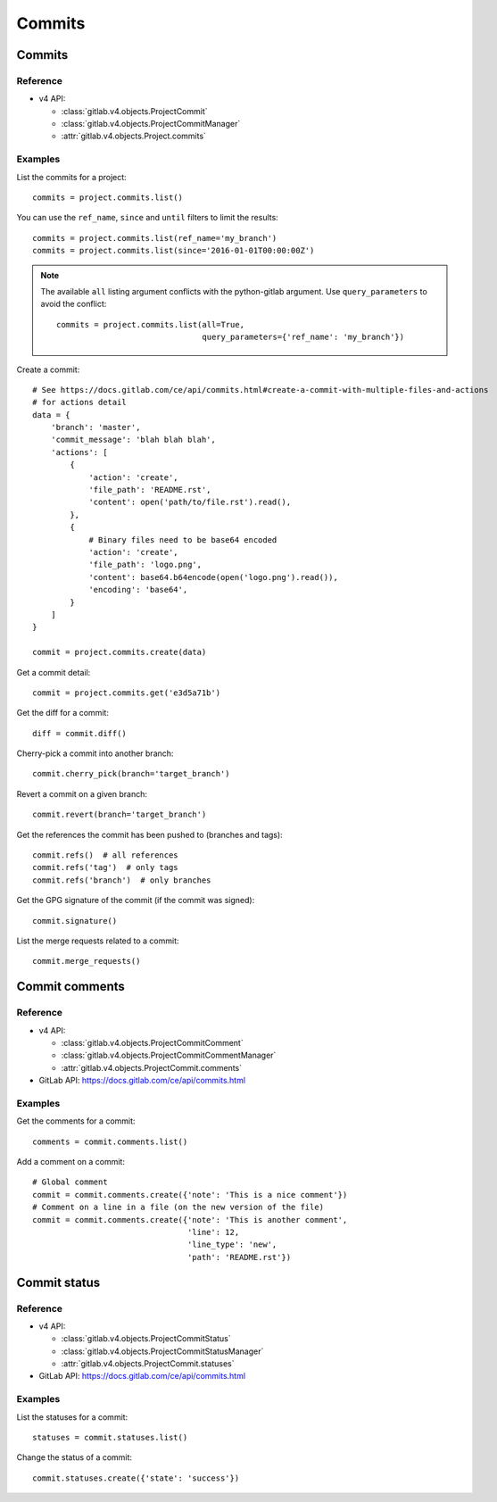#######
Commits
#######

Commits
=======

Reference
---------

* v4 API:

  + :class:`gitlab.v4.objects.ProjectCommit`
  + :class:`gitlab.v4.objects.ProjectCommitManager`
  + :attr:`gitlab.v4.objects.Project.commits`

Examples
--------

List the commits for a project::

    commits = project.commits.list()

You can use the ``ref_name``, ``since`` and ``until`` filters to limit the
results::

    commits = project.commits.list(ref_name='my_branch')
    commits = project.commits.list(since='2016-01-01T00:00:00Z')

.. note::

   The available ``all`` listing argument conflicts with the python-gitlab
   argument. Use ``query_parameters`` to avoid the conflict::

       commits = project.commits.list(all=True,
                                      query_parameters={'ref_name': 'my_branch'})

Create a commit::

    # See https://docs.gitlab.com/ce/api/commits.html#create-a-commit-with-multiple-files-and-actions
    # for actions detail
    data = {
        'branch': 'master',
        'commit_message': 'blah blah blah',
        'actions': [
            {
                'action': 'create',
                'file_path': 'README.rst',
                'content': open('path/to/file.rst').read(),
            },
            {
                # Binary files need to be base64 encoded
                'action': 'create',
                'file_path': 'logo.png',
                'content': base64.b64encode(open('logo.png').read()),
                'encoding': 'base64',
            }
        ]
    }

    commit = project.commits.create(data)

Get a commit detail::

    commit = project.commits.get('e3d5a71b')

Get the diff for a commit::

    diff = commit.diff()

Cherry-pick a commit into another branch::

    commit.cherry_pick(branch='target_branch')

Revert a commit on a given branch::

    commit.revert(branch='target_branch')

Get the references the commit has been pushed to (branches and tags)::

    commit.refs()  # all references
    commit.refs('tag')  # only tags
    commit.refs('branch')  # only branches

Get the GPG signature of the commit (if the commit was signed)::

    commit.signature()

List the merge requests related to a commit::

    commit.merge_requests()

Commit comments
===============

Reference
---------

* v4 API:

  + :class:`gitlab.v4.objects.ProjectCommitComment`
  + :class:`gitlab.v4.objects.ProjectCommitCommentManager`
  + :attr:`gitlab.v4.objects.ProjectCommit.comments`

* GitLab API: https://docs.gitlab.com/ce/api/commits.html

Examples
--------

Get the comments for a commit::

    comments = commit.comments.list()

Add a comment on a commit::

    # Global comment
    commit = commit.comments.create({'note': 'This is a nice comment'})
    # Comment on a line in a file (on the new version of the file)
    commit = commit.comments.create({'note': 'This is another comment',
                                     'line': 12,
                                     'line_type': 'new',
                                     'path': 'README.rst'})

Commit status
=============

Reference
---------

* v4 API:

  + :class:`gitlab.v4.objects.ProjectCommitStatus`
  + :class:`gitlab.v4.objects.ProjectCommitStatusManager`
  + :attr:`gitlab.v4.objects.ProjectCommit.statuses`

* GitLab API: https://docs.gitlab.com/ce/api/commits.html

Examples
--------

List the statuses for a commit::

    statuses = commit.statuses.list()

Change the status of a commit::

    commit.statuses.create({'state': 'success'})
